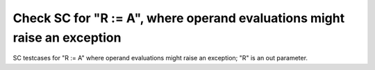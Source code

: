 Check SC for "R := A", where operand evaluations might raise an exception
=========================================================================

SC testcases for "R := A" where operand evaluations might raise an
exception; "R" is an out parameter.

.. qmlink:: TCIndexImporter

   *


